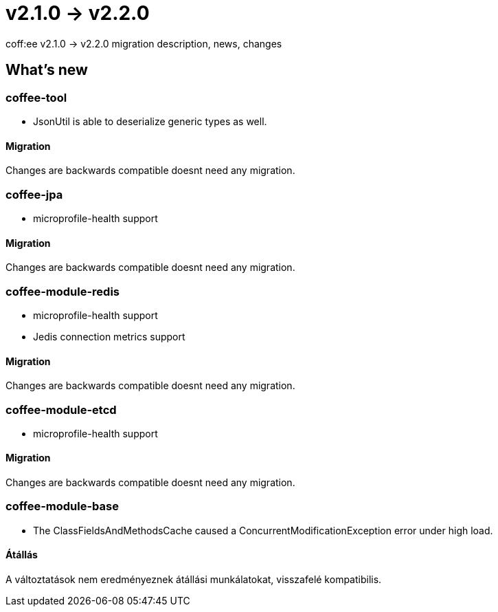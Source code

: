 = v2.1.0 → v2.2.0

coff:ee v2.1.0 -> v2.2.0 migration description, news, changes

== What's new

=== coffee-tool

* JsonUtil is able to deserialize generic types as well. 

==== Migration

Changes are backwards compatible doesnt need any migration.

=== coffee-jpa

** microprofile-health support

==== Migration

Changes are backwards compatible doesnt need any migration.

=== coffee-module-redis

** microprofile-health support
** Jedis connection metrics support

==== Migration

Changes are backwards compatible doesnt need any migration.

=== coffee-module-etcd

** microprofile-health support

==== Migration

Changes are backwards compatible doesnt need any migration.

=== coffee-module-base

** The ClassFieldsAndMethodsCache caused a ConcurrentModificationException error under high load.

==== Átállás

A változtatások nem eredményeznek átállási munkálatokat, visszafelé kompatibilis.
